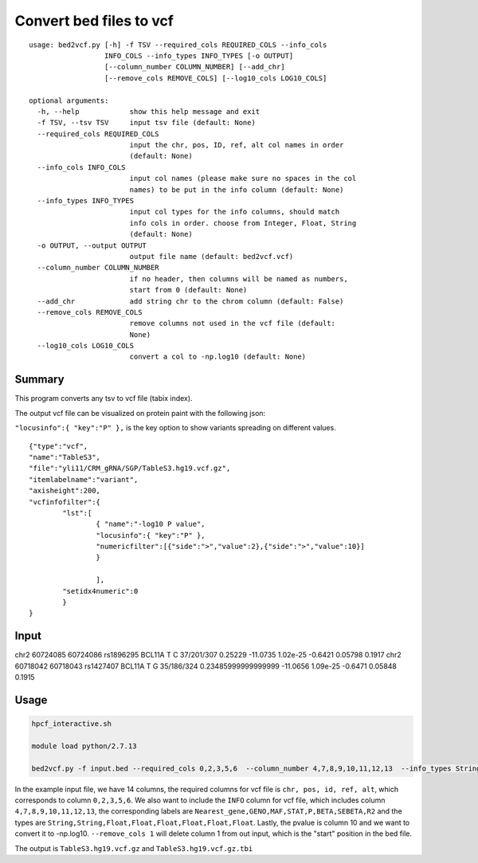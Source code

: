 Convert bed files to vcf
==================

::

	usage: bed2vcf.py [-h] -f TSV --required_cols REQUIRED_COLS --info_cols
	                  INFO_COLS --info_types INFO_TYPES [-o OUTPUT]
	                  [--column_number COLUMN_NUMBER] [--add_chr]
	                  [--remove_cols REMOVE_COLS] [--log10_cols LOG10_COLS]

	optional arguments:
	  -h, --help            show this help message and exit
	  -f TSV, --tsv TSV     input tsv file (default: None)
	  --required_cols REQUIRED_COLS
	                        input the chr, pos, ID, ref, alt col names in order
	                        (default: None)
	  --info_cols INFO_COLS
	                        input col names (please make sure no spaces in the col
	                        names) to be put in the info column (default: None)
	  --info_types INFO_TYPES
	                        input col types for the info columns, should match
	                        info cols in order. choose from Integer, Float, String
	                        (default: None)
	  -o OUTPUT, --output OUTPUT
	                        output file name (default: bed2vcf.vcf)
	  --column_number COLUMN_NUMBER
	                        if no header, then columns will be named as numbers,
	                        start from 0 (default: None)
	  --add_chr             add string chr to the chrom column (default: False)
	  --remove_cols REMOVE_COLS
	                        remove columns not used in the vcf file (default:
	                        None)
	  --log10_cols LOG10_COLS
	                        convert a col to -np.log10 (default: None)


Summary
^^^^^^^

This program converts any tsv to vcf file (tabix index).

The output vcf file can be visualized on protein paint with the following json:

``"locusinfo":{ "key":"P" },`` is the key option to show variants spreading on different values.

::

	{"type":"vcf",
	"name":"TableS3",
	"file":"yli11/CRM_gRNA/SGP/TableS3.hg19.vcf.gz",
	"itemlabelname":"variant",
	"axisheight":200,
	"vcfinfofilter":{
		"lst":[
			{ "name":"-log10 P value", 
			"locusinfo":{ "key":"P" },
			"numericfilter":[{"side":">","value":2},{"side":">","value":10}] 
			}

			],
		"setidx4numeric":0
		}
	}

Input
^^^^^

::

chr2	60724085	60724086	rs1896295	BCL11A	T	C	37/201/307	0.25229	-11.0735	1.02e-25	-0.6421	0.05798	0.1917
chr2	60718042	60718043	rs1427407	BCL11A	T	G	35/186/324	0.23485999999999999	-11.0656	1.09e-25	-0.6471	0.05848	0.1915



Usage
^^^^^


.. code:: bash

	hpcf_interactive.sh

	module load python/2.7.13

	bed2vcf.py -f input.bed --required_cols 0,2,3,5,6  --column_number 4,7,8,9,10,11,12,13  --info_types String,String,Float,Float,Float,Float,Float,Float  --info_cols Nearest_gene,GENO,MAF,STAT,P,BETA,SEBETA,R2 --remove_cols 1 --log10_cols 10 --output TableS3.hg19.vcf


In the example input file, we have 14 columns, the required columns for vcf file is ``chr, pos, id, ref, alt``, which corresponds to column ``0,2,3,5,6``. We also want to include the ``INFO`` column for vcf file, which includes column ``4,7,8,9,10,11,12,13``, the corresponding labels are ``Nearest_gene,GENO,MAF,STAT,P,BETA,SEBETA,R2`` and the types are ``String,String,Float,Float,Float,Float,Float,Float``. Lastly, the pvalue is column 10 and we want to convert it to -np.log10. ``--remove_cols 1`` will delete column 1 from out input, which is the "start" position in the bed file.

The output is ``TableS3.hg19.vcf.gz`` and ``TableS3.hg19.vcf.gz.tbi``







